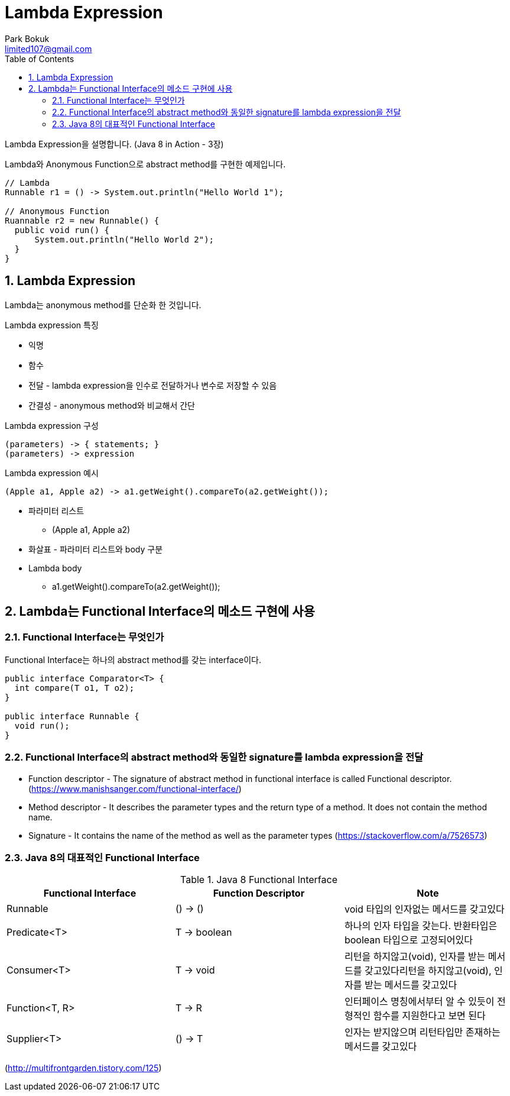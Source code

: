 = Lambda Expression
Park Bokuk <limited107@gmail.com>
:toc:
:sectnums:

[.lead]
Lambda Expression을 설명합니다. (Java 8 in Action - 3장)

Lambda와 Anonymous Function으로 abstract method를 구현한 예제입니다.

[source, java]
----
// Lambda 
Runnable r1 = () -> System.out.println("Hello World 1");

// Anonymous Function
Ruannable r2 = new Runnable() {
  public void run() {
      System.out.println("Hello World 2");
  }
}
----

== Lambda Expression
Lambda는 anonymous method를 단순화 한 것입니다.

.Lambda expression 특징
* 익명
* 함수 
* 전달 - lambda expression을 인수로 전달하거나 변수로 저장할 수 있음
* 간결성 - anonymous method와 비교해서 간단

.Lambda expression 구성
[source]
----
(parameters) -> { statements; }
(parameters) -> expression
----

.Lambda expression 예시
[source, java]
----
(Apple a1, Apple a2) -> a1.getWeight().compareTo(a2.getWeight());
----

* 파라미터 리스트
- (Apple a1, Apple a2)
* 화살표 - 파라미터 리스트와 body 구분 
* Lambda body
- a1.getWeight().compareTo(a2.getWeight());

== Lambda는 Functional Interface의 메소드 구현에 사용
=== Functional Interface는 무엇인가
Functional Interface는 하나의 abstract method를 갖는 interface이다.

[source, java]
----
public interface Comparator<T> {
  int compare(T o1, T o2);
}

public interface Runnable {
  void run();
}
----

=== Functional Interface의 abstract method와 동일한 signature를 lambda expression을 전달
* Function descriptor - The signature of abstract method in functional interface is called Functional descriptor. (https://www.manishsanger.com/functional-interface/)
* Method descriptor - It describes the parameter types and the return type of a method. It does not contain the method name.
* Signature - It contains the name of the method as well as the parameter types
(https://stackoverflow.com/a/7526573)

=== Java 8의 대표적인 Functional Interface
.Java 8 Functional Interface
[options="header"]
|===
| Functional Interface | Function Descriptor | Note
| Runnable | () -> () | void 타입의 인자없는 메서드를 갖고있다
| Predicate<T> | T -> boolean | 하나의 인자 타입을 갖는다. 반환타입은 boolean 타입으로 고정되어있다
| Consumer<T> | T -> void | 리턴을 하지않고(void), 인자를 받는 메서드를 갖고있다리턴을 하지않고(void), 인자를 받는 메서드를 갖고있다
| Function<T, R> | T -> R | 인터페이스 명칭에서부터 알 수 있듯이 전형적인 함수를 지원한다고 보면 된다
| Supplier<T> | () -> T | 인자는 받지않으며 리턴타입만 존재하는 메서드를 갖고있다 
|===
(http://multifrontgarden.tistory.com/125)
